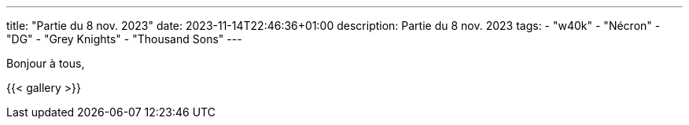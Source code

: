 ---
title: "Partie du 8 nov. 2023"
date: 2023-11-14T22:46:36+01:00
description: Partie du 8 nov. 2023
tags:
    - "w40k"
    - "Nécron"
    - "DG"
    - "Grey Knights"
    - "Thousand Sons"
---

Bonjour à tous,


{{< gallery >}}
